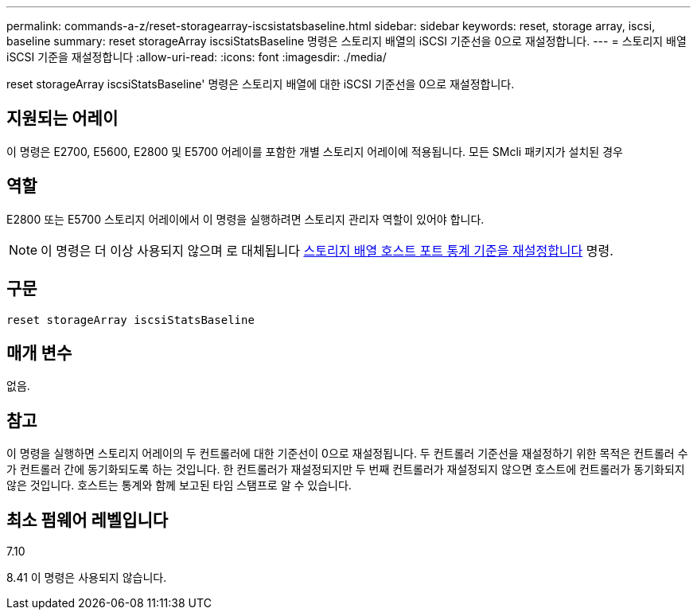 ---
permalink: commands-a-z/reset-storagearray-iscsistatsbaseline.html 
sidebar: sidebar 
keywords: reset, storage array, iscsi, baseline 
summary: reset storageArray iscsiStatsBaseline 명령은 스토리지 배열의 iSCSI 기준선을 0으로 재설정합니다. 
---
= 스토리지 배열 iSCSI 기준을 재설정합니다
:allow-uri-read: 
:icons: font
:imagesdir: ./media/


[role="lead"]
reset storageArray iscsiStatsBaseline' 명령은 스토리지 배열에 대한 iSCSI 기준선을 0으로 재설정합니다.



== 지원되는 어레이

이 명령은 E2700, E5600, E2800 및 E5700 어레이를 포함한 개별 스토리지 어레이에 적용됩니다. 모든 SMcli 패키지가 설치된 경우



== 역할

E2800 또는 E5700 스토리지 어레이에서 이 명령을 실행하려면 스토리지 관리자 역할이 있어야 합니다.

[NOTE]
====
이 명령은 더 이상 사용되지 않으며 로 대체됩니다 xref:reset-storagearray-hostportstatisticsbaseline.adoc[스토리지 배열 호스트 포트 통계 기준을 재설정합니다] 명령.

====


== 구문

[listing]
----
reset storageArray iscsiStatsBaseline
----


== 매개 변수

없음.



== 참고

이 명령을 실행하면 스토리지 어레이의 두 컨트롤러에 대한 기준선이 0으로 재설정됩니다. 두 컨트롤러 기준선을 재설정하기 위한 목적은 컨트롤러 수가 컨트롤러 간에 동기화되도록 하는 것입니다. 한 컨트롤러가 재설정되지만 두 번째 컨트롤러가 재설정되지 않으면 호스트에 컨트롤러가 동기화되지 않은 것입니다. 호스트는 통계와 함께 보고된 타임 스탬프로 알 수 있습니다.



== 최소 펌웨어 레벨입니다

7.10

8.41 이 명령은 사용되지 않습니다.
